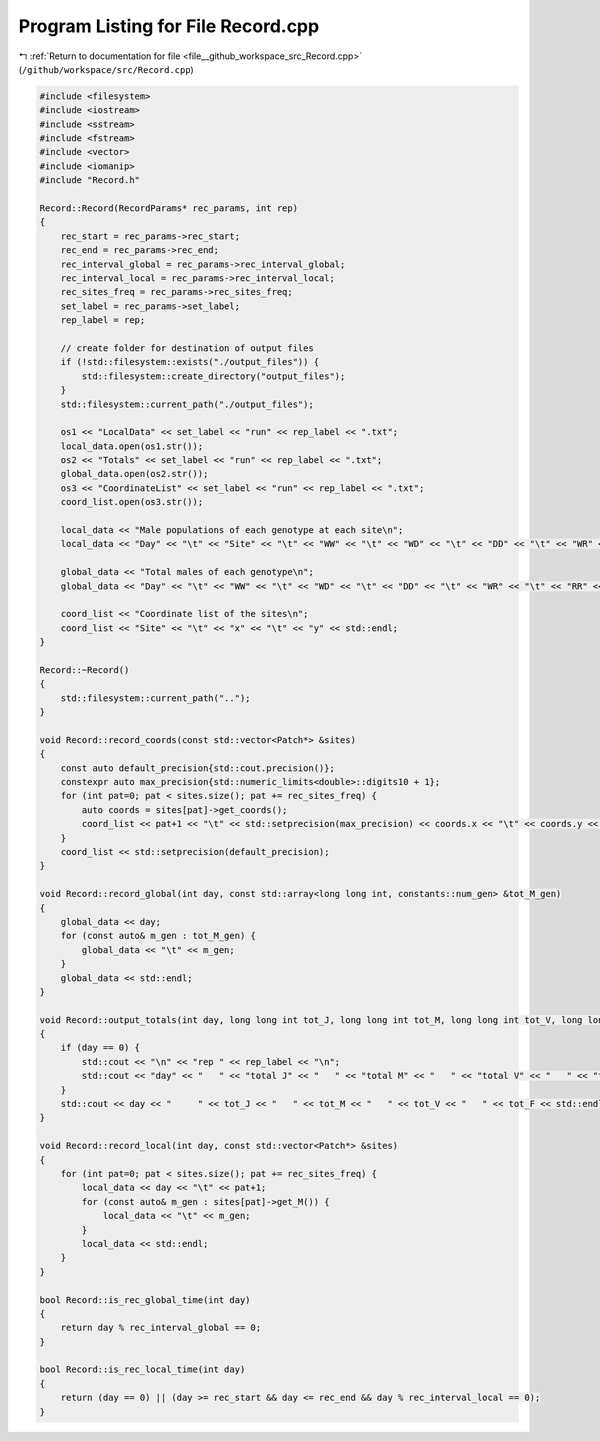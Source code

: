 
.. _program_listing_file__github_workspace_src_Record.cpp:

Program Listing for File Record.cpp
===================================

|exhale_lsh| :ref:`Return to documentation for file <file__github_workspace_src_Record.cpp>` (``/github/workspace/src/Record.cpp``)

.. |exhale_lsh| unicode:: U+021B0 .. UPWARDS ARROW WITH TIP LEFTWARDS

.. code-block:: cpp

   #include <filesystem>
   #include <iostream>
   #include <sstream>
   #include <fstream>
   #include <vector>
   #include <iomanip>
   #include "Record.h"
   
   Record::Record(RecordParams* rec_params, int rep) 
   {
       rec_start = rec_params->rec_start;
       rec_end = rec_params->rec_end;
       rec_interval_global = rec_params->rec_interval_global;
       rec_interval_local = rec_params->rec_interval_local;
       rec_sites_freq = rec_params->rec_sites_freq;
       set_label = rec_params->set_label;
       rep_label = rep;
   
       // create folder for destination of output files 
       if (!std::filesystem::exists("./output_files")) {
           std::filesystem::create_directory("output_files");
       }
       std::filesystem::current_path("./output_files");
       
       os1 << "LocalData" << set_label << "run" << rep_label << ".txt"; 
       local_data.open(os1.str());
       os2 << "Totals" << set_label << "run" << rep_label << ".txt";
       global_data.open(os2.str());
       os3 << "CoordinateList" << set_label << "run" << rep_label << ".txt";
       coord_list.open(os3.str());
   
       local_data << "Male populations of each genotype at each site\n";
       local_data << "Day" << "\t" << "Site" << "\t" << "WW" << "\t" << "WD" << "\t" << "DD" << "\t" << "WR" << "\t" << "RR" << "\t" << "DR" << std::endl;
   
       global_data << "Total males of each genotype\n";
       global_data << "Day" << "\t" << "WW" << "\t" << "WD" << "\t" << "DD" << "\t" << "WR" << "\t" << "RR" << "\t" << "DR" << std::endl;
   
       coord_list << "Coordinate list of the sites\n";
       coord_list << "Site" << "\t" << "x" << "\t" << "y" << std::endl;
   }
   
   Record::~Record()
   {
       std::filesystem::current_path("..");
   }
   
   void Record::record_coords(const std::vector<Patch*> &sites) 
   {
       const auto default_precision{std::cout.precision()};
       constexpr auto max_precision{std::numeric_limits<double>::digits10 + 1};
       for (int pat=0; pat < sites.size(); pat += rec_sites_freq) {
           auto coords = sites[pat]->get_coords();
           coord_list << pat+1 << "\t" << std::setprecision(max_precision) << coords.x << "\t" << coords.y << std::endl;
       }
       coord_list << std::setprecision(default_precision);
   }
   
   void Record::record_global(int day, const std::array<long long int, constants::num_gen> &tot_M_gen)
   {
       global_data << day;
       for (const auto& m_gen : tot_M_gen) {
           global_data << "\t" << m_gen;
       }
       global_data << std::endl;
   }
   
   void Record::output_totals(int day, long long int tot_J, long long int tot_M, long long int tot_V, long long int tot_F)
   {
       if (day == 0) {
           std::cout << "\n" << "rep " << rep_label << "\n";
           std::cout << "day" << "   " << "total J" << "   " << "total M" << "   " << "total V" << "   " << "total F" << "\n";
       }
       std::cout << day << "     " << tot_J << "   " << tot_M << "   " << tot_V << "   " << tot_F << std::endl;
   }
   
   void Record::record_local(int day, const std::vector<Patch*> &sites) 
   {
       for (int pat=0; pat < sites.size(); pat += rec_sites_freq) {
           local_data << day << "\t" << pat+1;
           for (const auto& m_gen : sites[pat]->get_M()) {
               local_data << "\t" << m_gen;
           }
           local_data << std::endl;
       }
   }
   
   bool Record::is_rec_global_time(int day)
   {
       return day % rec_interval_global == 0;
   }
   
   bool Record::is_rec_local_time(int day) 
   {
       return (day == 0) || (day >= rec_start && day <= rec_end && day % rec_interval_local == 0);
   }
